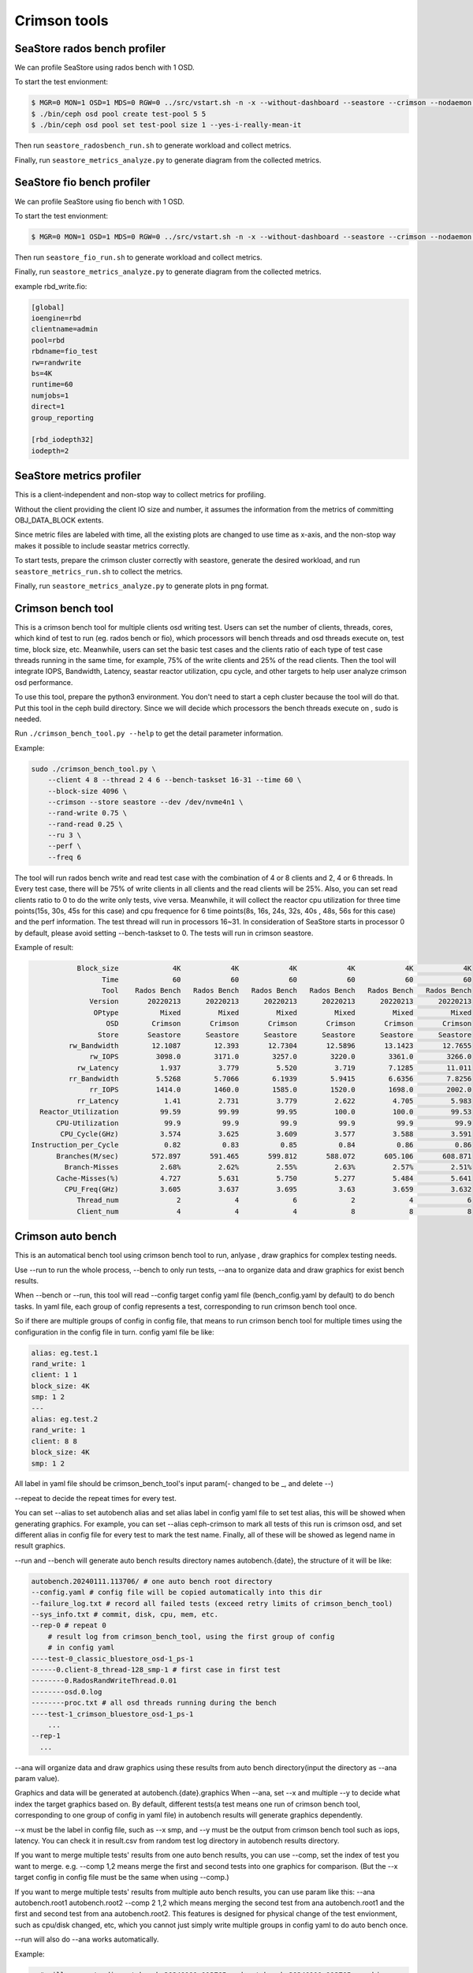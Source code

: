 =============
Crimson tools
=============

SeaStore rados bench profiler
=============================

We can profile SeaStore using rados bench with 1 OSD.

To start the test envionment:

.. code-block:: console

     $ MGR=0 MON=1 OSD=1 MDS=0 RGW=0 ../src/vstart.sh -n -x --without-dashboard --seastore --crimson --nodaemon --redirect-output
     $ ./bin/ceph osd pool create test-pool 5 5
     $ ./bin/ceph osd pool set test-pool size 1 --yes-i-really-mean-it

Then run ``seastore_radosbench_run.sh`` to generate workload and collect
metrics.

Finally, run ``seastore_metrics_analyze.py`` to generate diagram from the
collected metrics.

SeaStore fio bench profiler
===========================

We can profile SeaStore using fio bench with 1 OSD.

To start the test envionment:

.. code-block:: console

     $ MGR=0 MON=1 OSD=1 MDS=0 RGW=0 ../src/vstart.sh -n -x --without-dashboard --seastore --crimson --nodaemon --redirect-output

Then run ``seastore_fio_run.sh`` to generate workload and collect
metrics.

Finally, run ``seastore_metrics_analyze.py`` to generate diagram from the
collected metrics.

example rbd_write.fio:

.. code-block:: ini

  [global]
  ioengine=rbd
  clientname=admin
  pool=rbd
  rbdname=fio_test
  rw=randwrite
  bs=4K
  runtime=60
  numjobs=1
  direct=1
  group_reporting

  [rbd_iodepth32]
  iodepth=2

SeaStore metrics profiler
=========================

This is a client-independent and non-stop way to collect metrics for profiling.

Without the client providing the client IO size and number, it assumes the
information from the metrics of committing OBJ_DATA_BLOCK extents.

Since metric files are labeled with time, all the existing plots are changed to
use time as x-axis, and the non-stop way makes it possible to include seastar
metrics correctly.

To start tests, prepare the crimson cluster correctly with seastore, generate
the desired workload, and run ``seastore_metrics_run.sh`` to collect the
metrics.

Finally, run ``seastore_metrics_analyze.py`` to generate plots in png format.

Crimson bench tool
=======================

This is a crimson bench tool for multiple clients osd writing test.
Users can set the number of clients, threads, cores, which kind of test to
run (eg. rados bench or fio), which processors will bench threads and osd threads
execute on, test time, block size, etc.
Meanwhile, users can set the basic test cases and the clients ratio of each 
type of test case threads running in the same time, for example, 75% of the 
write clients and 25% of the read clients.
Then the tool will integrate IOPS, Bandwidth, Latency, seastar reactor 
utilization, cpu cycle, and other targets to help user analyze 
crimson osd performance.

To use this tool, prepare the python3 environment. You don't need to start a 
ceph cluster because the tool will do that. Put this tool in the ceph build 
directory. Since we will decide which processors the bench threads execute on
, sudo is needed.

Run ``./crimson_bench_tool.py --help`` to get the detail parameter information.

Example:

.. code-block:: console

    sudo ./crimson_bench_tool.py \
        --client 4 8 --thread 2 4 6 --bench-taskset 16-31 --time 60 \
        --block-size 4096 \
        --crimson --store seastore --dev /dev/nvme4n1 \
        --rand-write 0.75 \
        --rand-read 0.25 \
        --ru 3 \
        --perf \
        --freq 6

The tool will run rados bench write and read test case with the combination 
of 4 or 8 clients and 2, 4 or 6 threads. In Every test case, there will be 75% of
write clients in all clients and the read clients will be 25%. Also, you can set
read clients ratio to 0 to do the write only tests, vive versa.
Meanwhile, it will collect the reactor cpu utilization for three time points(15s,
30s, 45s for this case) and cpu frequence for 6 time points(8s, 16s, 24s, 32s, 40s
, 48s, 56s for this case) and the perf information.
The test thread will run in processors 16~31. In consideration of SeaStore starts 
in processor 0 by default, please avoid setting --bench-taskset to 0.
The tests will run in crimson seastore.

Example of result:

.. code-block:: console
    
               Block_size             4K            4K            4K            4K            4K            4K
                     Time             60            60            60            60            60            60
                     Tool    Rados Bench   Rados Bench   Rados Bench   Rados Bench   Rados Bench   Rados Bench
                  Version       20220213      20220213      20220213      20220213      20220213      20220213
                   OPtype          Mixed         Mixed         Mixed         Mixed         Mixed         Mixed
                      OSD        Crimson       Crimson       Crimson       Crimson       Crimson       Crimson
                    Store       Seastore      Seastore      Seastore      Seastore      Seastore      Seastore
             rw_Bandwidth        12.1087        12.393       12.7304       12.5896       13.1423       12.7655
                  rw_IOPS         3098.0        3171.0        3257.0        3220.0        3361.0        3266.0
               rw_Latency          1.937         3.779         5.520         3.719        7.1285        11.011
             rr_Bandwidth         5.5268        5.7066        6.1939        5.9415        6.6356        7.8256
                  rr_IOPS         1414.0        1460.0        1585.0        1520.0        1698.0        2002.0
               rr_Latency           1.41         2.731         3.779         2.622         4.705         5.983
      Reactor_Utilization          99.59         99.99         99.95         100.0         100.0         99.53
          CPU-Utilization           99.9          99.9          99.9          99.9          99.9          99.9
           CPU_Cycle(GHz)          3.574         3.625         3.609         3.577         3.588         3.591
    Instruction_per_Cycle           0.82          0.83          0.85          0.84          0.86          0.86
          Branches(M/sec)        572.897       591.465       599.812       588.072       605.106       608.871
            Branch-Misses          2.68%         2.62%         2.55%         2.63%         2.57%         2.51%
          Cache-Misses(%)          4.727         5.631         5.750         5.277         5.484         5.641
            CPU_Freq(GHz)          3.605         3.637         3.695          3.63         3.659         3.632
               Thread_num              2             4             6             2             4             6
               Client_num              4             4             4             8             8             8

Crimson auto bench
=======================

This is an automatical bench tool using crimson bench tool to run, anlyase
, draw graphics for complex testing needs.

Use --run to run the whole process, --bench to only run tests, --ana to 
organize data and draw graphics for exist bench results.

When --bench or --run, this tool will read --config target config yaml file
(bench_config.yaml by default) to do bench tasks. In yaml file, each group of 
config represents a test, corresponding to run crimson bench tool once.

So if there are multiple groups of config in config file, that means to run 
crimson bench tool for multiple times using the configuration in the config 
file in turn.
config yaml file be like:

.. code-block:: yaml

  alias: eg.test.1
  rand_write: 1
  client: 1 1
  block_size: 4K
  smp: 1 2
  ---
  alias: eg.test.2
  rand_write: 1
  client: 8 8
  block_size: 4K
  smp: 1 2

All label in yaml file should be crimson_bench_tool's input param(- changed to be _,
and delete --)

--repeat to decide the repeat times for every test.

You can set --alias to set autobench alias and set alias label in config yaml file 
to set test alias, this will be showed when generating graphics. For example, you 
can set --alias ceph-crimson to mark all tests of this run is crimson osd, and set
different alias in config file for every test to mark the test name. Finally, all of
these will be showed as legend name in result graphics.

--run and --bench will generate auto bench results directory names autobench.{date}, 
the structure of it will be like:

.. code-block:: console

  autobench.20240111.113706/ # one auto bench root directory
  --config.yaml # config file will be copied automatically into this dir
  --failure_log.txt # record all failed tests (exceed retry limits of crimson_bench_tool)
  --sys_info.txt # commit, disk, cpu, mem, etc.
  --rep-0 # repeat 0
      # result log from crimson_bench_tool, using the first group of config
      # in config yaml
  ----test-0_classic_bluestore_osd-1_ps-1
  ------0.client-8_thread-128_smp-1 # first case in first test
  --------0.RadosRandWriteThread.0.01
  --------osd.0.log
  --------proc.txt # all osd threads running during the bench
  ----test-1_crimson_bluestore_osd-1_ps-1
      ...
  --rep-1
    ...

--ana will organize data and draw graphics using these results from auto 
bench directory(input the directory as --ana param value).

Graphics and data will be generated at autobench.{date}.graphics
When --ana, set --x and multiple --y to decide what index the target graphics 
based on. By default, different tests(a test means one run of crimson bench tool,
corresponding to one group of config in yaml file) in autobench results will generate
graphics dependently.

--x must be the label in config file, such as --x smp, and --y must be the output from
crimson bench tool such as iops, latency. You can check it in result.csv 
from random test log directory in autobench results directory.

If you want to merge multiple tests' results from one auto bench results, you can use
--comp, set the index of test you want to merge. e.g. --comp 1,2 means merge the 
first and second tests into one graphics for comparison. (But the --x target config in 
config file must be the same when using --comp.)

If you want to merge multiple tests' results from multiple auto bench results, you can 
use param like this: --ana autobench.root1 autobench.root2 --comp 2 1,2 which means 
merging the second test from ana autobench.root1 and the first and second test from
ana autobench.root2. This features is designed for physical change of the test envionment,
such as cpu/disk changed, etc, which you cannot just simply write multiple groups in 
config yaml to do auto bench once.

--run will also do --ana works automatically.

Example:

.. code-block:: console

       # will generate dir autobench.20240111.113705 and autobench.20240111.113705.graphic
     $ ./crimson_auto_bench.py --run --x smp --y iops --repeat 2 --config bench_config.yaml --alias ssd
     $ ./crimson_auto_bench.py --run --x smp --y iops --repeat 2 --comp 1,2 --config bench_config.yaml --alias ssd

       # (1) this will generate dir autobench.20240111.113705 (--bench doesn't need --x, --y, --comp, --alias,
       # you can input them when using --ana to analyse the results of --bench)
     $ ./crimson_auto_bench.py --bench --repeat 2 --config bench_config.yaml
       # will generate dir autobench.20240111.113705.graphic
     $ ./crimson_auto_bench.py --ana autobench.20240111.113705 --x smp --y iops latency --alias ssd
       # (2) combine two tests into one graphic
     $ ./crimson_auto_bench.py --ana autobench.20240111.113705 --x smp --y iops latency --comp 1,2 --alias ssd

       # will generate dir autobench.20240111.113705.autobench.20240112.124205.graphic
     $ ./crimson_auto_bench.py --ana autobench.20240111.113705 autobench.20240112.124205 \
                               --x smp --y iops --comp 1,2 1,2 --alias hdd ssd

Example iops result graphic of command (1) and (2) above:

.. image:: ./crimson_auto_bench_example.png
    :scale: 50 %
    :alt: crimson auto bench example of (1) and (2)

The latency picture is omitted here.

Crimson stress visualizer
=========================

This is a drawing tool for turn data into visualizations conveniently after
you finish test using stress tool. Common tasks are also supported after
customize the script according to your own needs.

The tool will load data in csv format to Dataframe and will concatenate
the results automatically. Considering data in different scenarios, we
use the args ``--divide`` to distinguish them using the Cartesian Product
of given types.For example, given Block_size(4K, 4M) and OPtype(read, write),
you will get 4 figures with each combination.

Third-party drawing libraries Seaborn and Matplotlib are called in this tool.
pandas.Dataframe is also used to operate data.If you want to change plotting
settings in more detail, go to these websites for more help.

* https://seaborn.pydata.org/
* https://matplotlib.org/
* https://pandas.pydata.org/

Before use, prepare the python3 environment, install the dependencies and see
the help information to start.

* Run ``./crimson_stress_visualizer --help`` to get the detail parameter information.
* Run ``./crimson_stress_visualizer --show-available`` to get the existing tasks and figure types.
* Run ``./crimson_stress_visualizer --task-info`` to get the detail task information.

Existing task:

* "ceph":Common ceph drawing task to compare osd's performance.
* "ceph-bandwidth":Combine client bandwidth and device bandwidth.
* "crimson-utilization":Combine cpu-utilization and reactor-utilization.

Currently, these tasks only support result data with single type of read or write.
Simultaneous different types of operations by stress_tool are not supported.

Example:

.. code-block:: console

    ./crimson_stress_tool.py \
        --thread-list  1 2 4 8 16 32 64 --client-list 1 \
        --bench-taskset=16-31 --block-size 4K --time=60 \
        --rand-write 1 \
        --store bluestore \
        --output classic_randwrite_4K \
        --perf --iostat --freq

    ./crimson_stress_visualizer.py \
        --data classic_randwrite_4K.csv \
        classic_single_randwrite_4K.csv \
        crimson_randwrite_4K.csv \
        --task ceph \
        --fig-type line

After using stress tool, the visualizer will read these three csv outcomes.
The ceph task will generate a figure that indicates the latency in different
threads with the crimson and classic osd. You can add args to ``--task-args``
to change the X, Y, Z variable.

Example of result:

.. image:: ./example_picture.png
    :scale: 50 %
    :alt: example picture
